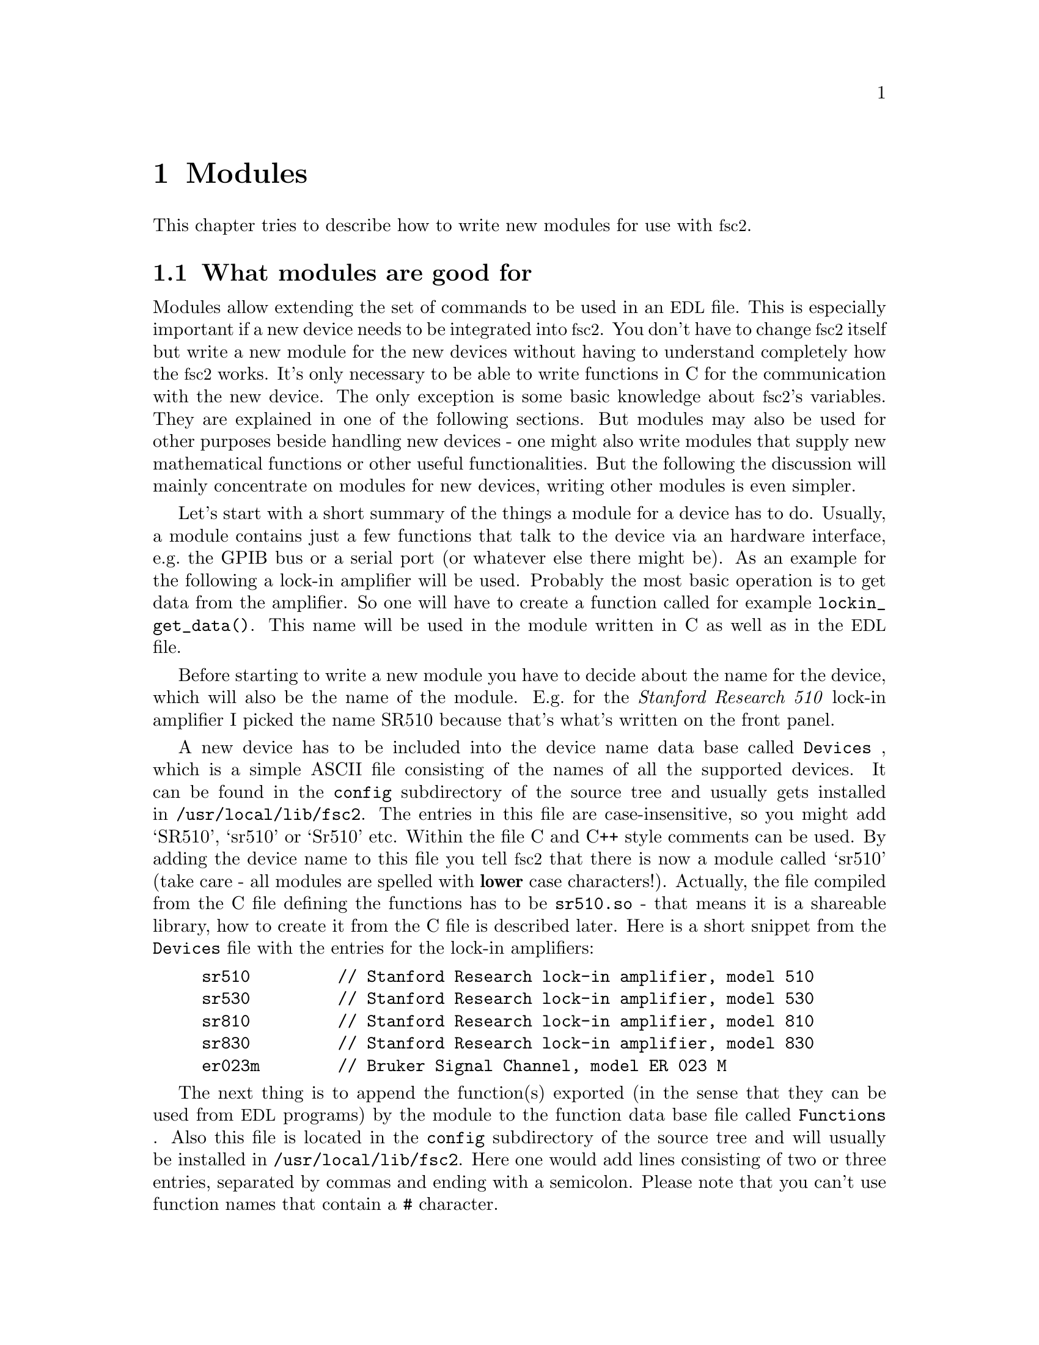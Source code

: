 @c $Id$
@c
@c Copyright (C) 2001 Jens Thoms Toerring
@c
@c This file is part of fsc2.
@c
@c Fsc2 is free software; you can redistribute it and/or modify
@c it under the terms of the GNU General Public License as published by
@c the Free Software Foundation; either version 2, or (at your option)
@c any later version.
@c
@c Fsc2 is distributed in the hope that it will be useful,
@c but WITHOUT ANY WARRANTY; without even the implied warranty of
@c MERCHANTABILITY or FITNESS FOR A PARTICULAR PURPOSE.  See the
@c GNU General Public License for more details.
@c
@c You should have received a copy of the GNU General Public License
@c along with fsc2; see the file COPYING.  If not, write to
@c the Free Software Foundation, 59 Temple Place - Suite 330,
@c Boston, MA 02111-1307, USA.


@node Modules, Interfacing, Command Line Options, Top
@chapter Modules
@cindex modules

This chapter tries to describe how to write new modules for use with
@acronym{fsc2}.

@ifinfo
@menu
* Module Overview::       What modules are good for.
* fsc2s Variables::       How to use fsc2's variables.
* New Modules::           How to write new modules.
* Programming Utils::     Functions that help in programming modules
* Pulser Modules::        Writing modules for pulsers
@end menu
@end ifinfo

@node Module Overview, fsc2s Variables, Modules, Modules
@section What modules are good for


Modules allow extending the set of commands to be used in an
@acronym{EDL} file. This is especially important if a new device needs
to be integrated into @acronym{fsc2}. You don't have to change
@acronym{fsc2} itself but write a new module for the new devices without
having to understand completely how the @acronym{fsc2} works. It's only
necessary to be able to write functions in C for the communication with
the new device. The only exception is some basic knowledge about
@acronym{fsc2}'s variables. They are explained in one of the following
sections. But modules may also be used for other purposes beside handling
new devices - one might also write modules that supply new mathematical
functions or other useful functionalities. But the following the
discussion will mainly concentrate on modules for new devices, writing
other modules is even simpler.

Let's start with a short summary of the things a module for a device has
to do. Usually, a module contains just a few functions that talk to the
device via an hardware interface, e.g.@: the GPIB bus or a serial port
(or whatever else there might be). As an example for the following a
lock-in amplifier will be used. Probably the most basic operation is to
get data from the amplifier. So one will have to create a function
called for example @code{lockin_get_data()}. This name will be used in
the module written in C as well as in the @acronym{EDL} file.

Before starting to write a new module you have to decide about the name
for the device, which will also be the name of the module. E.g.@: for the
@i{Stanford Research 510} lock-in amplifier I picked the name SR510
because that's what's written on the front panel.

A new device has to be included into the device name data base called
@file{Devices}
@cindex @code{Devices} file
, which is a simple ASCII file consisting of the names of all the
supported devices. It can be found in the @file{config} subdirectory of
the source tree and usually gets installed in
@file{/usr/local/lib/fsc2}. The entries in this file are
case-insensitive, so you might add `SR510', `sr510' or `Sr510'
etc. Within the file C and C++ style comments can be used. By adding
the device name to this file you tell @acronym{fsc2} that there is now a
module called `sr510' (take care - all modules are spelled with
@strong{lower} case characters!). Actually, the file compiled from the C
file defining the functions has to be @file{sr510.so} - that means it is
a shareable library, how to create it from the C file is described
later. Here is a short snippet from the @file{Devices} file with the
entries for the lock-in amplifiers:
@example
sr510         // Stanford Research lock-in amplifier, model 510
sr530         // Stanford Research lock-in amplifier, model 530
sr810         // Stanford Research lock-in amplifier, model 810
sr830         // Stanford Research lock-in amplifier, model 830
er023m        // Bruker Signal Channel, model ER 023 M
@end example

The next thing is to append the function(s) exported (in the sense that
they can be used from @acronym{EDL} programs) by the module to the
function data base file called @file{Functions}
@cindex @code{Functions} file
. Also this file is located in the @file{config} subdirectory of the
source tree and will usually be installed in
@file{/usr/local/lib/fsc2}. Here one would add lines consisting of two
or three entries, separated by commas and ending with a
semicolon. Please note that you can't use function names that contain
a @code{#} character.
@enumerate
@item Each line must start with the names of the exported function, i.e.@:
      @code{lockin_get_data}.
@item This has to be followed by the number of arguments the function takes 
      - if the function accepts a variable number of arguments specify an
      arbitrary negative number or just a minus sign (@code{-}).
@item Optionally, you can add the keywords @code{ALL},
@cindex @code{ALL} (in @code{Functions} file)
      @code{EXP}
@cindex @code{EXP} (in @code{Functions} file)
      or @code{PREP},
@cindex @code{PREP} (in @code{Functions} file)
      where @code{ALL} means that the function can be used in all parts of the
      @acronym{EDL} file, while @code{EXP} tells @acronym{fsc2} to use this
      functions only during an experiment and, finally, @code{PREP} restricts
      the use of the function to the @code{PREPARATION} section of the
      @acronym{EDL} file.
@end enumerate
As in the device data base, C and C++ style comments can be used. Here
are a few lines from a valid @file{Functions} file with the entries for
lock-in amplifier functions:
@example
/* Functions exported by the lock-in amplifier modules
   (SR510, SR530, SR810, SR830) */

lockin_name,           0, ALL;  // return the device name
lockin_get_data,      -6, EXP;  // return the lock-in voltage 
lockin_get_adc_data,   1, EXP;  // return a ADC voltage
lockin_dac_voltage,   -2, ALL;  // get/set DAC voltage
lockin_sensitivity,   -1, ALL;  // get/set the sensitivity
lockin_time_constant, -1, ALL;  // get/set the time constant
lockin_phase,         -1, ALL;  // get/set the phase
lockin_ref_freq,      -1, ALL;  // Get/set mod. frequency (SR8x0 only)
lockin_ref_mode,       0, EXP;  // Get mod. mode (SR8x0 only)
lockin_ref_level,     -1, EXP;  // Get/set mod. level (SR8x0 only)
lockin_lock_keyboard, -1, EXP;  // Lock/unlock the keyboard
@end example
@noindent
For example, @code{lockin_get_adc_data} (a function that allows you to
read the voltage at one of the lock-ins ADCs) expects 1 argument (the
number of the ADC) and can only be used in the @code{EXPERIMENT}
section. In contrast, @code{lockin_sensitivity} can be called with a
variable number of arguments with an upper limit of 1 argument (if
called without an argument it returns the sensitivity setting of the
lock-in, if called with an argument the function treats this as the new
sensitivity to be set). This function can be used in all parts of the
@acronym{EDL} program - but because querying the lock-in for its
sensitivity won't work as long as the program can't talk with the
lock-in, i.e.@: while not in the @code{EXPERIMENT} section the function
must test for this case and emit an appropriate error message all by
itself.


Writing the C file(s) with these functions, compiling it to create a
shareable library file from it and extending the device and function
data base is all there is to be done. If in the devices sections of the
@acronym{EDL} file the new device is found (and it's also listed in the
devices data base file @file{Devices}) the new module will be loaded by
@acronym{fsc2} and the functions defined in the module can be used in
the @acronym{EDL} file.



@node fsc2s Variables, New Modules, Module Overview, Modules
@section How fsc2's variables work and how to use them


Of course, the first question is: Why do I have to know about this at
all?  The answer is that all functions to be used in an @acronym{EDL}
file get their input parameters in form of this kind of variables and
@acronym{fsc2} expects that you return values also in the form of
@acronym{fsc2}'s variables.

Now let's have a look at the way @acronym{fsc2} internally stores
variables. Here is the (actually somewhat simplified) @code{typedef} of the
structure for variables:

@example
typedef struct Var_
@{
    int type;                /* type of the variable */
    union
    @{
        long    lval;        /* value of integer values */
        double  dval;        /* value of float values */
        long   *lpnt;        /* pointer to integer arrays */
        double *dpnt;        /* pointer to floating point arrays */
        char   *sptr;        /* for string constants */
    @} val;
    size_t len;              /* length of array */
    struct Var_ *next;       /* next variable on stack */
@} Var;
@end example
@noindent
There are only four types of variables you have to know about:

@multitable {FLOAT_ARR} {a one-dimensional array of floating point values}
@item @code{INT_VAR} @tab a variable for integer values
@item @code{FLOAT_VAR} @tab a variable for floating point values
@item @code{INT_ARR} @tab a one-dimensional array of integer values
@item @code{FLOAT_ARR} @tab a one-dimensional array of floating
point values
@end multitable

To give you a better idea what these variables are good for let's assume
that you want to write a function that returns the curve between the two
cursor bars of your shiny new LeCronix digitizer. So, you may want to
write a function that has the two positions of the cursor bars as input
parameters and returns the data of the curve between the cursor
bars. Let's call this function
@example
get_curve_between_cursors( cursor_1, cursor_2 )
@end example
@noindent
This hypothetical function expects two values, the positions of two
cursors, and is expected to return the data between these two cursors it
fetched from the digitizer. Now, a typical C declaration for this
function is

@example
Var *get_curve_between_cursors( Var *var );
@end example
@noindent
Surprisingly, there seems to be only one input variable! And how to return an
array of data?

Actually, it's not too complicated. The pointer to the variable
structure @code{var} points to the first of the two parameters. And if
you look back at the typedef for @acronym{fsc2}'s variables, there is a
@code{next} pointer. This is the key to access the next parameter --
@code{var->next} points to next of the input parameters. If the function
expects even more arguments, @code{var->next->next} etc. let's you get
them, i.e.@: the input variables are organized as a linked list:
@example
  var                               pointer passed to function
   |                                  |
   V                                  |
  ---------------                     V
 |        | next |                  first input parameter
  ---------------                         |
              |                           |
              V                           |
             ---------------              V
            |        | next |       second input parameter
             ---------------                  |
                         |                    |
                         V                    V
                        NULL        no more parameters...
@end example
@noindent
If you declared your function in the function data base file
@file{Functions} to accept exactly two input parameters the function will
always get exactly two. The @code{next}-pointer of the very last
parameter will always be @code{NULL}. If the function gets called in the
@acronym{EDL} file with more variables than you declared it to have a
warning will be printed, the superfluous variables discarded
automatically and not passed to the function. If, on the other hand,
there are not enough parameters the program will just print an error
message and then stop (and not call your function).

Having the parameters organized as a linked list also makes it easy to a
handle variable numbers of arguments: as long as the @code{next}-pointer
of an argument isn't @code{NULL} there is at least another one. You
probably should check in your function if there aren't too many
arguments and if necessary print out a warning.


One word of warning: @strong{Never ever try to change the variables you
get passed to your functions in any way, especially the
@code{next}-pointer!}


What @acronym{fsc2} won't do is check if the arguments it passes to your
function have the type you expect. Let's assume that you expect two
integer values. What you should do first is to check if the parameters
you got are really integers. There is a function that can do this for you,
@code{vars_check()}.
@findex vars_check()
All you have to do is to call @code{vars_check()}
with the pointer to the variable and the type you expect it to have,
e.g.@:
@example
vars_check( var, INT_VAR );
vars_check( var->next, FLOAT_VAR );
@end example
@noindent
If @code{vars_check()} finds that everything is ok it simply returns,
otherwise an error message will be printed and the the program stops, so
you don't have to take care of error handling. If you're prepared to accept
integers as well as floating point data, call @code{vars_check()} instead
with
@example
vars_check( var, INT_VAR | FLOAT_VAR );
@end example
@noindent
As you probably already guessed from this the different types of
variables are coded into the bits of the the integer @code{type} in the
variable's structure, so you have to use the bitwise inclusive OR
operator @code{|} to test alternatives.


You can also check if the argument is a string by testing a type
of @code{STR_VAR}, i.e.@:
@example
vars_check( var, STR_VAR );
@end example


@code{vars_check()} not only checks that the variables has the correct
type but also some internal consistency checks to make sure that the
variable actually exists and has been assigned a value.

A function that expects just integer arguments would probably start
like the following example, just running through the linked list of
parameters:
@example
Var *my_function( Var *var )
@{
    Var *current;

    for ( current = var; current != NULL; current = current->next )
        vars_check( current, INT_VAR );

    ....
@}
@end example


The next question is how to access the value of the variable. As you can
see the typedef for variables above the value is stored in the union
@code{val}.  If the variable has integer type, you can access it as

@quotation
    @code{var->INT}@ @ @ @ (which is a macro standing for @code{var->val.lval})
@end quotation
@noindent
and what you get is a value of type @code{long int} -- @acronym{fsc2}
is using long integers internally. On the other hand, if the type of the
variable is @code{FLOAT_VAR} you get at the data with
@quotation
    @code{var->FLOAT}@ @ @ @ (i.e.@: a macro for @code{var->val.dval})
@end quotation
@noindent
in which case you get a value of type @code{double}. Of course, you may
also access the contents of the union directly. Finally you may use
@quotation
    @code{var->STRING}@ @ @ @ (a macro standing for @code{var->val.sptr})
@end quotation
to get the address of the start of a string variable.


But there are some functions that make it even easier for you to
evaluate the parameters your function receives. The first one is for the
case that you expect an integer variable but would be prepared also to
deal with a floating number (after it has been rounded to the nearest
integer. This is the function @code{get_long()}, defined as
@example
long get_long( Var *var, const char *snippet, const char *device )
@end example
The first argument is a pointer to the variable you want to
evaluate. The second and third parameter are used to setup a warning
message when the variable isn't an integer variable but a float
value. This message always starts with the name of the currently
interpreted @acronym{EDL} file, followed by the line number, then the
name. To make it even clearer what triggered the warning message the
next item in the message is name of the device, which you have to pass
the function as the third argument (and which usually should be just
@code{DEVICE_NAME} as defined in the configuration file for the device,
see above). The second parameter is a string that gets embedded into the
message. For example if the currently interpreted @acronym{EDL} file is
@file{foo.edl} and the line where your function is called is line 17,
the name of your device is @code{XYZ}, your function (that expects an
integer but got a floating point number) is @code{abc()} and the string
you pass to the function @code{get_long()} as the second argument is
@code{"bar"}, i.e.
@example
get_long( var, "baz", "XYZ" );
@end example
the following warning message will be printed:
@example
foo.edl:17: XYZ: Floating point number used as bar in abc().
@end example

If, on the other hand, you expect a floating point number but are
prepared to also accept an integer, you can use the function
@example
long get_double( Var *var, const char *snippet, const char *device )
@end example
The arguments to this function are the same you would pass to the
previous function (i.e. @code{get_long()}) and the only difference is
that it will return a @code{double} and will print an warning message (if
the variable is an integer variable instead of the expected floating
point variable) of
@example
foo.edl:17: XYZ: Integer number used as bar in abc().
@end example
(assuming that everything else is identical to the above example).

If your function can accept integer variables only there's a third
function:
@example
long get_strict_long( Var *var, const char *snippet, const char *device )
@end example
This function has the same arguments as the two other functions but it
will usually throw an exception to stop the interpretation of the
@acronym{EDL} program (see below) except while doing the experiment, in
which case a warning message is printed and the floating point number is
converted to the nearest integer, which is then returned (thus avoiding
the termination of the running experiment). But usually the wrong
parameter should already have been found during the test run, thus
forcing the user to correct her/his program.


@subsection Returning data from EDL functions

If your function just wants to return an integer or a float, things are
very easy: just call the function @code{vars_push()} with the type of
the return value as the first and the value itself as the second
argument, e.g.@:
@example
return vars_push( INT_VAR, i_value );
@end example
@noindent
or
@example
return vars_push( FLOAT_VAR, f_value );
@end example
@noindent
where @code{i_value} is a @code{long int} and @code{f_value} is supposed
to be a @code{double} value. Of course, you don't have to use
@code{vars_push()} in return statements only, it simply returns a
pointer to the new variable holding the value.

For arrays @code{vars_push()} the first argument is either
@code{INT_ARRAY} or @code{FLOAT_ARRAY}, The second argument is a pointer
to the array (i.e.@: its first argument). For creation of an array
variable also third argument is needed, the length of the array (a
@code{long} integer). If you want to return an array with two integer
arguments you would use for example
@example
data[ 0 ] = 1;
data[ 1 ] = 2;
return vars_push( INT_ARRAY, data, 2 );
@end example
@noindent
assuming that @code{data} is an array of @code{long int}s.

As a complete example here is a rather simple but working function named
@code{square()} that returns the square of the value it got passed:
@example
Var *square( Var *var )
@{
    long int_square;
    double float_square;
    Var *ret_val;

    vars_check( var, INT_VAR | FLOAT_VAR );   /* is it a number ? */ 

    if ( var->type == INT_VAR )
    @{
        int_square = var->INT * var->INT;
        ret_val = vars_push( INT_VAR, int_square );
    @}
    else
    @{
        float_square = var->FLOAT * var->FLOAT;
        ret_val = vars_push( FLOAT_VAR, float_square );
    @}

    return ret_val;
@}
@end example
@noindent
As you see, first it is checked that the variable passed to the function
has the correct type - both integer and floating point values are ok.
Next we distinguish between the possibilities that the value is
either an integer or a floating point number by testing the @code{type}
field of the variable. Then we create either a new integer variable by
calling @code{vars_push()} with the square of the integer value or a new
floating point variable. Finally, we return the variable pointer
@code{vars_push()} had delivered.

Of course, we could also have written the function in a more compact way:
@example
Var *square( Var *var )
@{
    vars_check( var, INT_VAR | FLOAT_VAR );

    if ( var->type == INT_VAR )
        return vars_push( INT_VAR, var->INT * var->INT );
    else
        return vars_push( FLOAT_VAR, var->FLOAT * var->FLOAT );
@}
@end example


If your function does not has to return a value at all there are two ways to
handle this situation. Either return a pointer to a variable with an arbitrary
value. e.g.@: write
@example
return vars_push( INT_VAR, 0 );
@end example
@noindent
or simply return a @code{NULL} pointer, i.e.@:
@example
return NULL;
@end example


What if you want to write to function that returns more than one value?
Again we use a function for a digitizer that has to return a curve as
an array as an example. Let's assume the data you got from the digitizer
are stored in an array of integers called @code{data} which has
@code{len} elements (where @code{len} is a @code{long}). Now all you've
got to do is call the function @code{vars_push()} as
@example
Var *ret_var;

...
ret = vars_push( INT_ARR, data, len );
...
return ret_var;
@end example
@noindent
Actually, at some point of your function you may have allocated memory
for storing the data. It is your responsibility to free this memory
before you return from your function, @acronym{fsc2} just uses a copy of
the data you pass to it using @code{vars_push()}. As you probably already
guessed, if you want to return a float array, you will have to use
@code{FLOAT_ARR} instead of @code{INT_ARR} in the call to
@code{vars_push()}.

The same method may be used if your function has to return two different
values and both have the same type. Again an array can be returned
@example
VARIABLES:

V1; V2;         // results of call to my_function()
Dummy[ * ];     // variable sized array for values returned by my_function()

...             // lots of stuff left out

Dummy[ ] = my_function( );   // auto-magically sets dimension 
                             // of Dummy to 2
V1 = Dummy[ 1 ];
V2 = Dummy[ 2 ];
@end example
@noindent
and the C code for function @code{my_function()} would look like
@example
Var *my_function( Var *var )
@{
    long v[ 2 ];

    v[ 0 ] = ...;    /* just fill in all the stuff you */
    v[ 1 ] = ...;    /* need to calculate both data    */

    return vars_push( INT_ARR, v, 2 );
@}
@end example


An alternative (e.g.@: if the type of the variables you need to return
differs) is two write two functions where the first one does the
calculations needed and stores the second value in a global
variable. All the second function has to do is just to return the value
of the global variable. This way, the @acronym{EDL} file might look like
@example
V1 = my_function_1( );
v2 = my_function_2( );
@end example
@noindent
while the C code would define both functions as

@example
static double v2;   /* global variable used by my_function_1() 
                       and my_function_2() */
Var *my_function_1( Var *v )
@{
    long V1;

    V1 = ...;       /* just fill in all the stuff you */
    v2 = ...;       /* need to calculate both data    */

    return vars_push( INT_VAR, V1 );
@}

Var *my_function_2( Var *v )
@{
    return vars_push( FLOAT_VAR, v2 );
@}
@end example


Alternatively, you also could write the function in a way that it counts the
number of times it has been called and returns values accordingly, e.g.@: 
@example
V1 = my_function( );
v2 = my_function( );
@end example
@noindent
with the corresponding C code
@example
Var *my_function( Var *v )
@{
    long V1;
    static double v2;
    static int call_count = 0;


    if ( call_count > 0 )    /* on second call return second value */
    @{
        call_count = 0;      /* don't forget to reset the call counter! */
        return vars_push( FLOAT_VAR, v2 );
    @}
        
    V1 = ...                 /* just fill in all the stuff you */
    v2 = ...                 /* need to calculate both data    */

    return vars_push( INT_VAR, V1 );
@}
@end example
@noindent
Of course, in both cases one has to be careful to call the function(s) in the
correct sequence, so it's not completely foolproof.



@node New Modules, Programming Utils, fsc2s Variables, Modules
@section How to write a new module

@subsection Files to be included

First of all, each module has to include the header file
@file{fsc2_module.h} -- otherwise it will not be able to use
@acronym{fsc2}'s variables. It should @strong{not} include
@file{fsc2.h}, this header file is for @acronym{fsc2} itself.
@file{fsc2_module.h} already includes all definitions and declarations
of macros, variables and functions for GPIB functions.

Second, each module should put its basic configuration information into
a special file which should be commented well enough to allow even
people without much programming experience to adapt the behavior of the
module to his/her needs. A good example are modules for devices that are
accessed via the serial port. Because you probably won't know which
serial port the user is going to use you shouldn't hide this information
somewhere deep down in the innards of your module but put it in a
prominent place where it's easy to find. Thus this is one of the items
that should go into the configuration file.

All configuration files are in the @file{config} directory. For obvious
reasons the names of the configuration files should make it clear for
which module they are supposed to be. Currently, all of them have the
extension @code{.conf}. Each configuration file should contain at least
to items. First a string with the device name should be defined, e.g.
@example
#define DEVICE_NAME     "TDS754A"
@end example
@noindent
This device name should be used in all places where the module has to
print out error messages or warnings. For devices connected via the GPIB
bus this device name should be identical to the one it is advertised as
in the GPIB configuration file (usually @file{/etc/gpib.conf}).

It is probably a good idea to select a name for a device that is
identical to the name of the module in order to avoid confusion for the
users.

For each module also a second string needs to be defined which describes
the device type, e.g.
@example
#define DEVICE_TYPE     "digitizer"
@end example
@noindent
The device type string is used by @acronym{fsc2} to figure out if more
than one device with the same functionality is being used by an
@acronym{EDL} program. You probably already have read that when you have
two such devices you can access the second device by appending a
'@code{#2}' when calling an @acronym{EDL}-function. But, obviously, for
this to work @acronym{fsc2} must know which devices have similar
capabilities and which don't. This it finds out from the device type
string. Thus if you decide which device type string you're going to use
please first check the device types of other devices as defined in their
configuration files.  If your device is similar enough to one of the
exiting devices pick the same device type string, otherwise pick a
new and descriptive name. Please also see the next section.


@subsection Variables a module should define

In the previous section the meaning of the device type string has
already been discussed. While the definition of the string should go
into the configuration file for the device, no memory has been allocated
for this string yet. This should be done as one of the first things after
the include files having been included. Each and every device module
should define a constant character array called @code{generic_type},
that contains the device type string, i.e.@: one of the first lines
should always be
@example
const char generic_type[ ] = DEVICE_TYPE;
@end example
or
@example
const char *generic_type = DEVICE_TYPE;
@end example
@acronym{fsc2} will try to find a variable with this name in the module
to find out about the type of the device. If this variable does not
exist it won't have any information about the device type and having
another device of the same type recognized automatically will not work.

Another important point is that if in two modules with different
@code{generic_type} settings the same function is exported only one of
this modules can be used. If the user tries to list both modules
simultaneously in the @code{DEVICES} section an error message will be
printed and interpretation of the program will be stopped. Thus it
must be avoided to use identical @acronym{EDL} function names in modules
for unrelated devices.


@subsection Global variables

First there is a global variable@footnote{Actually, @code{FSC2_MODE}
isn't a real variable. While you can obtain its value you can't assign
values to it, and if your try the compiler will complain about an error
like '@code{invalid lvalue in assignment}'.}, called @code{FSC2_MODE},
which tells you in which context your module function is called. There
are three different contexts: First you have to distinguish between the
program interpreting the @code{VARIABLES} or @code{PREPARATIONS} section
and, on the other hand, when interpreting the @code{EXPERIMENT}
section. During the handling of the @code{VARIABLES} or
@code{PREPARATIONS} section the devices are not initialized and can't be
accessed and the @acronym{EDL} program interpretation @code{FSC2_MODE}
is set to the predefined value @code{PREPARATION}.

But before the real experiment is started a test run of the
@code{EXPERIMENT} section must be done. While in this context your
module function still can't access the devices but must try to return
reasonable dummy data. That means that the module functions should at
least return data of the same type as it will do in the actual
experiment. E.g., if a function will return an array during the
experiment it should do the same during the a test run, even though the
data in the array probably are going to be completely bogus. During the
the test run the variable @code{FSC2_MODE} is set to @code{TEST}.

Finally the experiment gets started. Now your module can talk to the
devices and can return 'real' values. To indicate this @code{FSC2_MODE}
is set to the value @code{EXPERIMENT} (it's already set to this value
when the @code{exp_hook} functions (see below) are run).

Thus you will probably often have constructs like the following in your
module functions:
@example
switch ( FSC2_MODE )
@{
    case PREPARATION :
        /* print an error message that this functionality is */
        /* only available from within the EXPERIMENT section */
        break;

    case TEST :
        /* return some reasonable dummy value */
        break;

    case EXPERIMENT :
        /* do something only allowed when you can talk to the */
        /* device, i.e. from within the EXPERIMENT section    */
        break;
@}
@end example


The second important global variable, @code{need_GPIB}, is of type
@code{bool} and has to be set in the init hook function if the device is
controlled via the GPIB bus. Thus, if the GPIB bus is needed, include a
line in the init hook function similar to
@example
need_GPIB = SET;
@end example
If you forget to set this variable chances are high that the program
will stop with an error message, complaining that it can't access the
GPIB bus.


@subsection Handling GPIB devices

To make dealing with the GPIB bus simpler there are several routines
that can be used when writing a module, which then call the needed
functions from the GPIB library you choose when installing
@acronym{fsc2}.

As already pointed out above, to be able to use the GPIB bus our module
must set the boolean variable @code{need_GPIB}.

The first other thing to do is to announce the device to the set of
functions dealing with the GPIB bus. This should be done in the
@code{exp_hook} function (see below) via a call of the function
@example
int gpib_init_device( const char *name, int *device );
@end example
This function expects the name of the device (which will be used to look
it up in the GPIB configuration file) and the address of an integer,
which, on successful return, will contain a number now associated with
the device and to be used in all further calls of GPIB functions for
this device. The function returns either either @code{SUCCESS} or
@code{FAILURE} (with obvious meaning). All of the functions described in
rest of this section return these values.

The next two most important functions are
@example
int gpib_write( int device, const char *buffer, long length );
int gpib_read( int device, char *buffer, long *length );
@end example
The first functions sends @code{length} data contained in @code{buffer}
to the device designated by @code{device} (which you got from a call of
@code{gpib_init_device()}). The second function reads a maximum of
@code{length} byte from the device @code{device} and stores them in
@code{buffer}. Before @code{gpib_read()} is called @code{length} must
have been set to the maximum number of data that should be read and
after a successful call @code{length} contains the number of bytes that
really have been read.

When you're done dealing with a device you should call
@example
int gpib_local( int device );
@end example
to bring it back into the local state. This function should be called
in the @code{end_of_exp_hook} function (see below).

Using the function
@example
int gpib_timeout( int device, int period );
@end example
a new timeout value can be set for the device. The value of
@code{period} depends on the values that the GPIB library you are using
expect. Please check the manual for the library.

The function
@example
int gpib_clear_device( int device );
@end example
clears the device by sending it the Selected Device Clear (SDC) message.

@example
int gpib_trigger( int device );
@end example
triggers the device by sending it a Device Trigger Command.


Finally, there is an additional function to let you directly write to
the log file that stores information about the details of the
communication on the GPIB bus:
@example
void gpib_log_message( const char *fmt, ... );
@end example
It expects a format string as you would use in the @code{C printf()}
function plus arguments corresponding to the conversion specifiers in
the format string.


@subsection Serial port handling

For serial ports things are handled a bit differently from GPIB
devices. In the init hook function you must try to request the serial
port you need by calling the function @code{fsc2_request_serial_port()}
@example
fsc2_request_serial_port( SERIAL_PORT, DEVICE_NAME );
@end example
@noindent
with the number of the serial port (0 stands for the device file
@file{/dev/ttyS0}, which is what is called @code{COM1} in DOS-speak, 1
for @file{/dev/ttyS1} or for @code{COM2} etc.@.) as the first and the
device name as the second argument. If the requested serial port has
already been claimed by a different device the function will print an
error message and stop the @acronym{EDL} program, so you don't have to
deal with error handling.

For all functions that deal directly with file descriptors for the
serial port device files there are replacements functions. The following
table lists all functions that are used with respect to serial ports
with their replacements:
@table @samp
@item open()
@code{fsc2_serial_open()}
@findex fsc2_serial_open()
@item close()
@code{fsc2_serial_close()}
@findex fsc2_serial_close()
@item write()
@code{fsc2_serial_write()}
@findex fsc2_serial_write()
@item read()
@code{fsc2_serial_read()}
@findex fsc2_serial_read()
@item tcgetattr()
@code{fsc2_tcgetattr()}
@findex fsc2_tcgetattr()
@item tcsetattr()
@code{fsc2_tcsetattr()}
@findex fsc2_tcsetattr()
@item tcsendbreak()
@code{fsc2_tcsendbreak()}
@findex fsc2_tcsendbreak()
@item tcdrain()
@code{fsc2_tcdrain()}
@findex fsc2_tcdrain()
@item tcflush()
@code{fsc2_tcflush()}
@findex fsc2_tcflush()
@item tcflow()
@code{fsc2_tcflow()}
@findex fsc2_tcflow()
@end table

The only functions that are rather different to their normal
counterparts are @code{fsc2_serial_open()} and
@code{fsc2_serial_close()}.

@code{fsc2_serial_open()} is defined as
@example
struct termios *fsc2_serial_open( int sn, const char *devname,
                                  int flags )
@end example
where @code{sn} is the number of the serial port as already used in
@code{fsc2_request_serial_port()}, @code{devname} has to be the same
device name that was used in the call of
@code{fsc2_request_serial_port()} and @code{flags} are the same flags
you would pass to a normal @code{open()} call. The function not only
opens the file but also creates the necessary lock file and determines
the current communication parameter settings for the serial port. These
are returned via a pointer to a @code{termios} structure, that can be
freely changed within the module. If the function returns a @code{NULL}
pointer opening the device file failed and you can determine the reasons
by checking @code{errno}.

@code{fsc2_serial_close()} expects just one argument, the serial port
number. Before closing the serial port device file it flushes it an
resets the communication parameters to their initial state. It also
deletes lock files. (If you don't close the serial ports device files
they will be automatically closed at the end of the experiment.)

All the remaining functions are completely identical to their usual form
(see the @code{termios(3)} man page for all details) except that the
first argument is always the serial port number instead of a file
descriptor. If the function gets passed an invalid serial port number
@code{errno} is set to @code{EBADF}.


@subsection Hook functions
@cindex hook functions
@findex init_hook()
@findex test_hook()
@findex end_of_test_hook
@findex exp_hook()
@findex end_of_exp_hook
@findex exit_hook()


As you will already know the interpretation of an @acronym{EDL} file
consists of several steps. When the file is tested and a @code{DEVICES}
section is found all modules for the devices listed here are loaded.
When in the test the @code{EXPERIMENT} section is found the test run is
started in which the program is tested as far as possible. When the test
was successful, the experiment may be run repeatedly. To allow
initialization of the modules internal parameters, initialization of the
devices etc. for each of these stages hook functions can be defined in
the modules that will be executed automatically at appropriate times (if
they exist).

Thus, each module may contain up to six pre-defined hook functions that
don't have to be declared in the function data base file,
@file{Functions}. They all start with the name of the module followed by
@code{_init_hook}, @code{_test_hook}, @code{_end_of_test_hook},
@code{_exp_hook}, @code{_end_of_exp_hook} and @code{_exit_hook}. Thus,
if the new device is named `SR510' (as the lock-in amplifier mentioned
at the start) and thus the module is `sr510' these functions are
(together with the parameters):
@example
int sr510_init_hook( void )
int sr510_test_hook( void )
int sr510_end_of_test_hook( void )
int sr510_exp_hook( void )
int sr510_end_of_exp_hook( void )
void sr510_exit_hook( void )
@end example
@noindent

If it exists, the first function, i.e.@: @code{sr510_init_hook()} is
called immediately after the functions defined in all modules are
loaded. That means, the internal loader loads the module libraries and
when done runs the init hook functions of the modules in the order the
modules did appear in the devices section. The main purpose of the init
hook functions is to allow the modules to get all kinds of initialization
done. Since all other modules are already loaded, they also may be used to
test for the existence of other modules by calling a function called
@code{exist_device()}. But you should not call functions from other
modules at this stage, because the other modules may still be
uninitialized. If the initialization completes successfully, the
function must return a non-zero value. If there are problems that don't
make the module unusable it may return a zero value -- in this case a
warning message will be printed. If the initialization fails in a
non-recoverable way, the function should throw an exception.

The second function, @code{sr510_test_hook()}, is called at the start
of the test run of the @code{EXPERIMENT} section of the @acronym{EDL}
input file. Again, it can be used for initializations. But it should be
noted that changes to the variables defined in the @acronym{EDL} file
will remain only visible for the test run, after the test is completed
they will revert to their former values, i.e.@: the ones they had before
the test run started! The return code of the function is the same as for
the init hook function (i.e.@: always return a non-zero value on success).

The third function, @code{sr510_end_of_test_hook()} is called when the
test hook functions of the modules have been run. This hook function
might be used to reset internal variables of the module that got changed
during the test run. The return code of the function is the same as for
the init hook and test hook function (i.e.@: always return a non-zero
value on success).

The fourth function, @code{sr510_exp_hook()}, is run when the actual
experiment is started. Initialization of devices should be done
here. Return codes are again identical to the ones of the former
functions.

The fifth function, @code{sr510_end_of_exp_hook()} is run after the
experiment has been stopped. This hook function should be used to get
the device back into a usable state with local control.

Finally, the sixth and final function, @code{sr510_exit_hook()}, is run
just before the module is unloaded.

Please note that the first three functions, i.e.@:
@code{sr510__init_hook}, @code{sr510_test_hook} and
@code{sr510_end_of_test_hook} as well as the last function,
@code{sr510_exit_hook()}, will be run only once, while both the
remaining functions, @code{sr510_exp_hook()} and
@code{sr510_end_of_exp_hook()} will be run each time the experiment is
started.


@subsection Caveats for the test run

There is one rather nasty problem with the test run. In the test run the
program is checked extensively and as far as possible everything is done
as it will be done later in the real experiment. But this leads the
problem that the functions in the module must return data even though
they can't talk to the devices yet. If the program asks for the measured
value from a device reasonable, valid values most be returned.  This can
be quite tricky, because, while writing the module it is less than clear
what will be reasonable, valid values in all imaginable situations.

I don't have a failsafe method to select values to return during the
test run and I also fear that there isn't one. But after some
experimenting the values now used in the modules didn't lead to too many
problems. To make them stand out they are always defined as macros at
some prominent place at the start of the module. If necessary the users
must be made aware of possible problems, i.e.@: if they test values
returned from the @acronym{EDL} file they must be prepared to write the
@acronym{EDL} program to accept some unexpected values.


@subsection How to compile a module

A module is a shareable library that gets loaded while @acronym{fsc2} is
running if the name of the module is listed in the @code{DEVICES}
section of an @acronym{EDL} file. Probably the simplest way to make such
a shareable library from the source files you have written is to include
it in the existing @file{Makefile} in the @file{modules} subdirectory
of the packages. But, of course, it's also possible to use other methods.


If you want to include your module into the existing Makefile you have
to distinguish between two cases:
@enumerate
@item The new module consists of just one @code{C} file with the same
      name as the module and the @code{config} file (residing in the
      @file{config} directory)
@item The new module consists of several source files, one header file
      (with the same name as the module and the extension @code{.h}) and
      and the @code{config} file
@end enumerate

In both cases all you have to do is to edit the @file{Makefile} in the
@file{modules} directory. In the first case look for the variable
@code{simp_modules}, defined near the start of the file. The line
defining this variable is at the moment (while I'm writing this):
@example
simp_modules  := User_Functions.c sr510.c sr530.c sr810.c sr830.c \
                 aeg_s_band.c aeg_x_band.c er035m.c er035m_s.c \
                 er035m_sa.c er035m_sas.c bh15.c keithley228a.c egg4402.c \
                 kontron4060.c lakeshore330.c pt2025.c
@end example
(The @code{\} characters at the ends of the lines tell make that the
line continues on the next line.) All you've got to do to include your
new module is to append the name of the single @code{C} file you have
written to this list, i.e.@: if it is called @file{abc.c} just change
the last line to
@example
simp_modules  := User_Functions.c sr510.c sr530.c sr810.c sr830.c \
                 aeg_s_band.c aeg_x_band.c er035m.c er035m_s.c \
                 er035m_sa.c er035m_sas.c bh15.c keithley228a.c egg4402.c \
                 kontron4060.c lakeshore330.c pt2025.c abc.c
@end example
If you now re-compile it will also be compiled, a shareable library will
be created from it and when you do @code{make install} it will be copied
to the appropriate place where @acronym{fsc2} will find it (but don't
forget that you also have to declare it in the devices data base file
@file{config/Devices} and the functions it exports in the functions data
base file @file{config/Functions}).

If you wrote a larger module that consists of more than just one source
file you will have to apply two changes to the @file{Makefile}. Directly
beneath the definition of the make variable @code{simp_modules} another
variable, @code{comp_modules}, is defined, which (at the moment) is set to:
@example
comp_modules   = dg2020_f dg2020_b hfs9000 tds754a tds744a tds540 tds520c \
                 tds520a tds520 hp8647a
@end example
Here you have to append the name of your own module (just the name with
no extension). Next you have to create a second variable that has the
same name as your module (again without extension, i.e.@: identical to
what you just appended to @code{comp_modules}) and which has to be set
to the list of the all the names of your @code{C} source files. As an
example have a look at the definition of the variable @code{tds754a}:
@example
tds754a       := tds754a.c tds754a_gpib.c tds754a_util.c
@end example
The module @code{tds754a} consists of the four @code{C} source files
listed here. You have to create a similar entry for your own
module. After you've down so you're done and can now re-compile to
create the new module and re-install to make it available to
@acronym{fsc2}.

When you want to compile a module 'by hand' you'll have to make sure
that the @file{src} and the @file{config} directory are in the include
paths and that both the flags @code{-shared} and @code{-fpic} are set
both for compiling as well as linking. If you have a @code{C} source
called @code{abc123.c} in the @file{modules} directory and you want to
make a shareable library out of it you should compile it with at least
@example
  gcc -I../src -I../config -shared -fpic -o abc.o abc.c
@end example
To create a shareable library from it you need
@example
  ld -shared -fpic -o abc.so abc.c
@end example
(assuming you're using GNU's @code{gcc} and @code{ld}). If this succeeds
you will still have to copy the library to the place where
@acronym{fsc2} expects it, i.e.@: usually @file{/usr/local/lib/fsc2}.


@subsection Calling EDL functions from a modules

Calling an @acronym{EDL} function (built-in as well as @acronym{EDL}
functions defined in other modules) consists of three to four steps:

@enumerate
@item
You may first want to check if the function you're planning to call
exists at all. To do so call @code{func_exists()}
@findex func_exists()
with the name of
the function as the argument. It will return @code{0} if the function
does not exist and can not be used, otherwise a non-zero value.
@item
Call @code{func_get()}
@findex func_get()
with the name of the function you want to call as the first argument and
the address of an integer variable for returning the access flags (you
may specify also @code{NULL} instead if you're not interested in the
access flag) -- this will return a variable with a pointer to the
function which you have to store. If the returned pointer is @code{NULL}
the function does not exist or isn't loaded.  The variable pointed to by
the second argument will be set to either @code{ALL}, @code{PREP} or
@code{EXP}.
@item
Now call @code{vars_push()} for each of the arguments of the function -
see the description of @code{vars_push()} in the section about
@acronym{fsc2}'s built in variable types.
@item
Finally, call @code{func_call()} with the pointer returned by the call
to @code{func_get()}
@findex func_get()
as the argument. This will return a pointer to the
variable with the result.
@end enumerate

As an example let's assume there is an @acronym{EDL} function named
@code{foo()} you want to call from your module, that takes two
arguments, an integer and a floating point value. Then a typical piece
of C code to call the function would be

@example
Var *func_ptr;
Var *ret_value;
int access;

if ( func_exists( "foo" )                  /* test if function exists */
@{
    /* do your error handling here */ 
@}
else                                  
@{                                    
    func_ptr = func_get( "foo", &access ); /* get pointer to function */
    vars_push( INT_VAR, 5 );               /* push first argument */
    vars_push( FLOAT_VAR, 3.1415 );        /* push second argument */
    ret_value = func_call( func_ptr );     /* call the function */
@}
@end example


There is one point that need attention:
After the call to @code{func_call()} the variable with the pointer to
the function returned by @code{func_get()}
@findex func_get()
, @code{func_ptr}, will
disappear automatically. Thus, when you need to call the function again
you will have to go through this procedure, since the value
stored in @code{func_ptr} after the call to @code{func_call()} is
completely useless and even dangerous to use for any purpose whatsoever!
So, don't assume that the value of @code{func_prtr} you got from
@code{func_get()}
@findex func_get()
will have any meaning later on. Not only will the value be invalid but,
even worse, there is an high probability that hard to trace bugs will
result if you try to use it.



@node Programming Utils, Pulser Modules, New Modules, Modules
@section Additional utilities provided by fsc2

When writing a module some of the following information might be useful.
First a special function for printing out messages to the user is
discussed.

The second topic, exceptions, is a well-known concept implemented for
example in @code{C++}. Unfortunately, @code{C} does not have this kind
of mechanism, but when being a bit careful one can implement something
very similar also in @code{C} using a few macros. 

When writing the program I had to deal a lot with memory leaks,
segmentation faults etc.@: and hacked together a few routines for
allocation and deallocation of memory that have some build in code and
which help me with debugging (and throw an exception when an allocation
fails). You might find it useful to also use these routines for your
modules.

Finally, a boolean type is something that was missing until the new C99
standard (and which only a few compilers already support, if any at
all), so there's already a @code{typedef} for this type included in
@acronym{fsc2} that you can use. It's also documented here in order to
avoid confusion should you accidentally try to redefine it.


@subsection Printing out messages
@cindex eprint()

When writing a module one often has places where it is necessary to
print out messages to inform the user e.g.@: about invalid arguments
etc.  For this purpose there's the @code{eprint()} function in
@acronym{fsc2} that helps you deal with this and prints messages to the
lower browser in the main form. Except for the first two arguments the
function is identical to the @code{printf()} in @code{C}, i.e.@: the
third parameter is a format string in exactly the same format
@code{printf()} expects, followed by as many values as there are
conversion specifiers in the format string.

The first parameter is an integer describing the severity of the problem.
There are four levels:
@itemize
@item @code{NO_ERROR} Just an informational message (in black)
@item @code{WARN} A warning message (in green)
@item @code{SEVERE} A severe warning, which the user really should
      think about (printed in blue)
@item @code{FATAL} A fatal error message (printed in red) - to stay consistent
      with the usual way this type of error message is used you should
      now throw an exception (see next subsection) to make the program stop.
@end itemize

The second parameter is a boolean value, use
@itemize
@item @code{SET} This will start your error message with the name of the
      current @acronym{EDL} file, followed by a colon and the actual
      line number, again followed by a colon and a space character.
@item @code{UNSET} Don't print file name and line number - use this e.g.
      in the hook functions where the position in the @acronym{EDL} file
      is irrelevant.
@end itemize

The full @code{C} declaration of this function is:
@example
void eprint( int severity, bool flag, const char *fmt, ... )
@end example
@noindent
See the one of the following subsections for the definition of the
@code{bool} type.


@subsection Exceptions
@cindex exceptions

One of the most annoying things in programming is error handling. In
order to make a program failsafe in every place where there is even the
remotest chance that something may go wrong one has to include error
handling code.  This is especially tedious within deeply nested function
calls where it is often not clear on which level the error handling is
done best.

In order to alleviate this problem in @acronym{fsc2} there is a mechanism
called exceptions. An exception can be seen as a kind of flag that can
be raised at any instance in the program and leads to the flow of
control being changed to a place were the error can be handled.

As far as raising exceptions in a module is concerned it's very
simple. If you run into an error that can't be handled by the module
just use something like
@example
if ( non_recoverable_error )
    THROW( EXCEPTION );
@end example
@findex THROW()
@findex EXCEPTION
@noindent
and @acronym{fsc2} will take care of all error handling. That's all you
need to know about exceptions for nearly all cases that have to be
dealt with in modules.


@subsubsection More on programming with exceptions

Of course, to allow the `throwing' of exceptions there must be a place that
will `catch' the exception, otherwise the exception will simply kill the
program. Lets assume that you have a function @code{foo()}, that in turn
calls a lot of other functions, each of which might lead to non-recoverable
errors and that can't be handled by the functions themselves. The way to
handle this problem with exceptions is demonstrated by the following example:
@example
TRY
@{
    foo( );
    TRY_SUCCESS;         /* never forget this ! */
@}
CATCH( EXCEPTION )
@{
    ...                  /* the error handling code goes here */
@}
@end example
@findex TRY
@findex TRY_SUCCESS
@findex CATCH()
@noindent
With @code{TRY} the program is told that the following code might throw
an exception. If everything works out well and no exception is thrown
the @code{CATCH()} block is never executed and in which case
@code{TRY_SUCCESS} must be called. But if an error happens and an
exception is thrown the flow of control is changed immediately from the
function the exception is thrown in to the first statements in the
@code{CATCH()} block.

@code{CATCH} can be used to catch a specific exception and you can have
several of them for different types of exceptions. If you want to catch
all types of exceptions in one go you can use @code{OTHERWISE}
@findex OTHERWISE
instead.
Finally, if you need to do some cleaning up but can not really deal
with the error condition you can catch the exception using either
@code{CATCH} or @code{OTHERWISE} and then re-throw the exception by calling
@code{PASSTHROUGH()}
@findex PASSTHROUGH()
to pass it on to higher level routines that are supposed to take care of
the problem. Here's some example code
@example
TRY
@{
    do_something_error_prone();
    TRY_SUCCESS;
@}
OTHERWISE
@{
    do_cleanup();       /* e.g. deallocate memory */
    PASSTHROUGH();
@}
@end example

There is a caveat when using exceptions: The values of non-static
automatic variables may differ from the values they were set to after an
exception got thrown. This could become a problem in cases where you do
error handling in a @code{CATCH()} or @code{OTHERWISE} block as in the
above example and rely on the values of such variables. You can avoid
this problem if you declare these variables as @code{static}. If you
need to find out more about this problem, have a look at the code in
@file{exceptions.h} and @file{exceptions.c} and read the documentation
for the standard C functions @code{setjmp()}
@findex setjmp()
and
@code{longjmp()}
@findex longjmp()
which are used to implement exceptions.


There are three types of exceptions that may be relevant when writing
a module:
@example
EXCEPTION
OUT_OF_MEMORY_EXCEPTION
USER_BREAK_EXCEPTION
@end example
@noindent
@code{EXCEPTION} stands for all kinds of exceptions not covered by one
of the following two types. @code{OUT_OF_MEMORY_EXCEPTION} will only be
thrown by @acronym{fsc2}s special functions for memory allocation (see
next section), so don't throw it yourself without a very good reason. A
@code{USER_BREAK_EXCEPTION} should be thrown from within a module when
the module is doing something rather time consuming (e.g.@: waiting for a
device to become ready or doing some calibration) and the module detects
that the user has pressed the stop button. To find about the this you
can use a macro, @code{DO_STOP} - if it returns @code{TRUE} the user has
pressed the stop button. Here's some code taken from the module for a
digitizer. It waits indefinitely in a loop for the digitizer to become
ready. To allow the user to break from it within the loop @code{DO_STOP}
is tested, and if set, an @code{USER_BREAK_EXCEPTION} is thrown:
@example
do
@{
    if ( DO_STOP )
        THROW( USER_BREAK_EXCEPTION );

    length = 40;
    usleep( 100000 );
    if ( gpib_write( tds754a.device, "BUSY?\n", 6 ) == FAILURE ||
         gpib_read_w( tds754a.device, reply, &length ) == FAILURE )
        THROW( EXCEPTION );
@} while ( reply[ 0 ] == '1' ); 
@end example


The idea and most of the code used for exceptions in @acronym{fsc2} is taken
from an article by Peter Simons in the the iX magazine
(@uref{http://www.heise.de/ix/}), No. 5, 1998, pp. 160-162.


@subsection Functions for memory allocation
@cindex memory allocation
@findex T_malloc()
@findex T_calloc()
@findex T_realloc()
@findex T_free()
@findex T_strdup()

There are special function for @acronym{fsc2} for allocating memory.
These functions does not only allocates memory but also checks that the
allocation really returns as much memory as you asked for (i.e.@: on
failure the program gets stopped and an appropriate error message is
printed). That means that you don't have to care for error handling - if
the functions return everything is ok, otherwise they won't return at
all. The first of these functions is called @code{T_malloc()} (think
about it as @i{tested malloc}). And, of course, there is also a
replacement for @code{realloc()} and @code{calloc()}, called
@code{T_realloc()} and @code{T_calloc()}. Also for duplication of
strings you should use @code{T_strdup()} instead of the normal
@code{strdup()}. And, to make things complete, the replacement for
@code{free()} is called @code{T_free()}. All five functions accept the
same input and return values as their normal counterparts, i.e.@:
@example
void *T_malloc( size_t size )
void *T_calloc( size_t nmemb, size_t size )
void *T_realloc( void *ptr, size_t size )
char *T_strdup( const char *string )
void *T_free( void *ptr )
@end example
@noindent
For @code{T_free()} there's is small deviation from the behavior of
the normal @code{free()} function. @code{T_free()} returns a @code{void}
pointer, which is always @code{NULL}.

There might be cases where you want a call of one of the functions
allocating memory to return even if it fails. In this case you have
to do the call within a @code{TRY} block and be prepared to catch an
exception that gets thrown when the memory allocation fails. The
exception that will be thrown is an @code{OUT_OF_MEMORY_EXCEPTION}.
Here's some example code:
@example
TRY
@{
    array = T_malloc( length );
    TRY_SUCCESS;
@}
CATCH( OUT_OF_MEMORY_EXCEPTION )
@{
    ...                  /* your error handling code goes here */
@}
@end example


@subsection The @code{bool} type
@cindex bool type

@acronym{fsc2} already has a @code{typedef} for the @code{bool} type,
i.e.@: for variables that can have only two values, either @code{1} or
@code{0}. It is declared as
@example
typedef enum
@{
    false = 0,
    true  = 1
@} bool;
@end example

You can use either the macros @code{SET}, @code{OK} or @code{TRUE}
instead of @code{1} and @code{UNSET}, @code{FAIL} or @code{FALSE}
instead of @code{1}. Use this type to do things like
@example
bool is_flag;

flag = SET;
...
if ( ! flag )
@{
    do_something( );
    flag = UNSET;
@}
...
if ( flag )
    do_something_else( );
@end example


@node Pulser Modules, , Programming Utils, Modules
@section Writing modules for pulsers

Modules for pulsers are a bit more difficult to write than drivers for
other devices. The reason is that pulsers play a rather important role
in modern spectrometers and thus setting the pulses should be made as
easy as possible for the user. Of course, it would be possible to deal
with pulsers in exactly the same way as normal devices, i.e.@: to define
just a set of functions for setting different pulse properties etc.@:
but this would make the programs much harder to write and understand.
Instead many aspects of dealing with pulses and pulsers are integrated
directly into the @acronym{EDL} language. While this makes it easier for
the user writing @acronym{EDL} programs it requires more work by the
writer of the module for a pulsers.

If, for example, the user defines a new pulse in the @code{PREPARATIONS}
section the relevant part of the @acronym{EDL} file will similar look to
this:
@example
P3: FUNCTION = MW,
    START    = P1.START + 200 ns,
    LENGTH   = 140 ns;
@end example
When @code{fsc2} finds these lines it will have to call several
functions that must be defined within the module. First it needs to call
a function that allows it to inform the module that there is a new pulse
numbered 3. Next it will inform the module that the pulse function the
new pulse 3 is associated with is the function for microwave pulses.
Next it detects that the start position of the new pulse is defined in
terms of the values that (hopefully) have been already set for the pulse
1 and must ask the module for the start position of pulse 1. Using the
returned value @acronym{fsc2} now can calculate the start position of
the new pulse 3 and must then call another function in the module to
tell the module about this position. Finally, another function in the
module must exist so that @acronym{fsc2} can inform it about the length
of the new pulse. Using these (and a lot more) functions the module will
be able to set up an internal representation of the pulser state and to
bring the pulser into this state at the start of the experiment.

To make it possible to integrate handling of pulsers in this way
directly into @acronym{EDL} the module for a pulser must obviously
define quite a lot of non-@acronym{EDL} functions and some additional
variables. Pointers to all of these needed functions are collected in one
structure, @code{pulser_struct}:
@example
struct @{
    const char *name;
    bool needs_phase_pulses;

    bool ( *assign_channel_to_function )( int function, long channel );
    bool ( *assign_function )( int function, long connector );
    bool ( *set_function_high_level )( int function, double high_voltage );
    bool ( *set_function_low_level )( int function, double low_voltage );
    bool ( *invert_function )( int function );
    bool ( *set_function_delay )( int function, double delay );

    bool ( *set_timebase )( double timebase );

    bool ( *set_trigger_mode )( int mode );
    bool ( *set_repeat_time )( double rep_time );
    bool ( *set_trig_in_level )( double voltage );
    bool ( *set_trig_in_slope )( int slope );
    bool ( *set_trig_in_impedance )( int state );

    bool ( *set_max_seq_len )( double seq_len );
    bool ( *keep_all_pulses )( void );

    bool ( *set_phase_reference )( int phase, int function );

    bool ( *set_phase_switch_delay )( int function, double del_time );
    bool ( *set_grace_period )( double gp_time );

    bool ( *phase_setup_prep )( int func, int type, int pod, long val );
    bool ( *phase_setup )( int func );

    bool ( *new_pulse )( long pulse_number );
    bool ( *set_pulse_function )( long pulse_number, int function );
    bool ( *set_pulse_position )( long pulse_number, double ptime );
    bool ( *set_pulse_length )( long pulse_number, double ptime );
    bool ( *set_pulse_position_change )( long pulse_number, double ptime );
    bool ( *set_pulse_length_change )( long pulse_number, double ptime );
    bool ( *set_pulse_phase_cycle )( long pulse_number, long cycle );

    bool ( *get_pulse_function )( long pulse_number, int *function );
    bool ( *get_pulse_position )( long pulse_number, double *ptime );
    bool ( *get_pulse_length )( long pulse_number, double *ptime );
    bool ( *get_pulse_position_change )( long pulse_number, double *ptime );
    bool ( *get_pulse_length_change )( long pulse_number, double *ptime );
    bool ( *get_pulse_phase_cycle )( long pulse_number, long *cycle );

@} pulser_struct;
@end example
At the start all the pointers in this structure are set to @code{NULL}
(@acronym{fsc2} has still no idea which functions it actually has to
call), @code{name} is also a @code{NULL} pointer and the boolean
variable @code{needs_phase_pulses} is set to false. Now, when the
@code{init_hook} of the pulser module gets run it has to fill in values
for all the function pointers it supplies functions for - only this will
allow @acronym{fsc2} to figure out where the relevant functions to call
are. When the module does not define a function it must leave the
corresponding entry in the structure unchanged, i.e.@: leave it a
@code{NULL} pointer. Most of the following text will try to explain in
detail what the different functions are supposed to do and the meaning
of the arguments of the functions.

But first the two variables to be set will be discussed. The first
variable, @code{name}, is simply the name of the pulser that will be
used in error messages etc. When setting this variable within the
@code{init_hook} function it should first be checked if it is still a
@code{NULL} pointer. If not the module should print an error message and
quit immediately - when @code{name} is not @code{NULL} a different
pulser module has already been loaded and currently it is not possible
to deal with more than one pulser.

The second variable, @code{needs_phase_pulses} must be set to a true
value only if the experiment the pulser is connected to has phase
switches that need their own pulses and if the module is prepared to
create these phase pulses automatically. Currently, this is only the
case for the Frankfurt S-band spectrometer.


@subsection Pulse functions


Now follows a list of all functions that can be defined within a pulser
module and advertised to @acronym{fsc2} by assigning a pointer to the
function in the pulsers structure. All functions are supposed to return
a boolean value. Please remember that not all functions must exist, if
they don't exist and you don't supply a pointer for some of the
functions in the pulser structure @acronym{fsc2} will tell the user
automatically, that the ability associated with the function is not
available with the driver. You can be sure that all time values that
these function receive are integer multiples of one nanosecond.


Except four of the functions for setting pulse properties, i.e.@:
@code{set_pulse_position()}, @code{set_pulse_length()},
@code{set_pulse_position_change()} and @code{set_pulse_length_change()},
and the functions for asking pulse properties from the module, i.e.@:
all functions with names starting with @code{get_pulse_}, all functions
will only be called before the experiment is started, i.e. in the time
between the calls of the init_hook() and the test_hook() function.


During the test run. i.e.@: between the @code{test_hook()} and the
@code{exp_hook()} function call (while the global variable
@code{TEST_RUN} is set) functions to change pulse positions and lengths
will be called. In this functions the internal representation of the
pulser state has to be updated and the consistency of the state has to
be checked (i.e. do the pulses stay separated, don't they overtake each
other, do the lengths remain larger than zero, do the positions stay
larger than zero and don't exceed the maximum channel length, etc.). The
driver also might choose to store the longest duration of a pulse
sequence during the test run to be used later in the calculation of the
padding needed to set a fixed repeat time for the experiment.


@table @samp

@item bool assign_channel_to_function( int function, long channel )
This function is called when in the @code{ASSIGNMENTS} section in the
description of a pulse function the @code{CHANNEL} (or @code{CH})
keyword is found, i.e.@:
@example
ASSIGNMENTS:
MW: CH = 1, ....
@end example
There are two types of pulsers, pulsers (like the @strong{Sony/Tektronix
DG2020} that have some internal channels, that can be freely assigned to
output connector (and for which the variable @code{needs_phase_pulses}
in the pulser structure must be set), and pulsers (like the
@strong{Tektronix HFS9000} that just have output channels. For the first
type of pulsers this function is called to assign a pulse function to
one of the internal channels (and @strong{not} the output connector,
this is what the next function is for, see below), while for the second
type of pulsers th function is for assigning a pulse function to one of
the output connectors.

As discussed in the chapter about pulsers (@pxref{Channel setup}) there
are 15 different types of pulse functions. To avoid having to change
your module in case the numbering of the functions changes you should
only use symbolic names for functions. These symbolic names are defined
in @file{src/global.h}:
@example
enum @{
    PULSER_CHANNEL_MW = 0,
    PULSER_CHANNEL_TWT,
    PULSER_CHANNEL_TWT_GATE,
    PULSER_CHANNEL_DET,
    PULSER_CHANNEL_DET_GATE,
    PULSER_CHANNEL_DEFENSE,
    PULSER_CHANNEL_RF,
    PULSER_CHANNEL_RF_GATE,
    PULSER_CHANNEL_PULSE_SHAPE,
    PULSER_CHANNEL_PHASE_1,
    PULSER_CHANNEL_PHASE_2,
    PULSER_CHANNEL_OTHER_1,
    PULSER_CHANNEL_OTHER_2,
    PULSER_CHANNEL_OTHER_3,
    PULSER_CHANNEL_OTHER_4
@};

#if defined ( FSC2_MAIN )
const char *Function_Names[ ] = @{
    "MW", "TWT", "TWT_GATE","DETECTION", "DETECTION_GATE",
    "DEFENSE", "RF", "RF_GATE", "PULSE_SHAPE", "PHASE_1",
    "PHASE_2", "OTHER_1", "OTHER_2", "OTHER_3", "OTHER_4" @};
#else
extern const char *Function_Names[ ];
#endif
@end example
Beside the definition of pulse function numbers there is also an array
with the full names for the functions (to be used in error messages).

The functions @w{@code{PULSER_CHANNEL_PHASE_1}} and
@w{@code{PULSER_CHANNEL_PHASE_2}} are a bit different from the rest because
these functions are reserved for automatically created pulses pulses, so
the user shouldn't be able to create pulses with both these functions.

The second argument obviously is either the number of channel (for
pulsers of the first type) or the output connector (for pulsers of the
second type). Please note that for pulsers of the first type several
channels may be assigned to one function (e.g.@: when automatically
created phase pulses are used, i.e.@: the variable
@code{needs_phase_pulses} is set).


@item bool assign_function( int function, long connector )
For pulsers of the second type, i.e.@: pulsers that have internal
channels and independent output channels this function is used to
associate a pulse function to one of the output functions, i.e.@: if in
the function description the @code{POD} keyword is found:
@example
ASSIGNMENTS:
  MW: POD = 3, ...
@end example
Only one function should be assignable to an output connector.


@item bool set_function_high_level( int function, double high_voltage );
This function is called to set the high voltage level to be output for a
certain pulse function, i.e.@: when the @code{V_HIGH} keyword is found
in the function description. Obviously, @code{high_voltage} is the
voltage to be used for the high voltage level in Volts.


@item bool set_function_low_level( int function, double low_voltage );
This function is called to set the low voltage level to be output for a
certain pulse function, i.e.@: when the @code{V_LOW} keyword is found in
the function description. To stay compatible with other pulser modules I
would recommend not to accept low voltage levels that are actually
higher than the high voltage level and to tell the user to use the
function @code{invert_function()} instead.


@item bool invert_function( int function )
This function is called to tell the pulser module that the output for a
certain pulse function has to be reversed polarity, i.e.@: that a high
voltage is to be output for a pulse off state while a high voltage has
to be output while a pulse with this function is switched on. The
function is automatically called for the @code{INV} or @code{INVERT}
keyword in the pulse function description.


@item bool set_function_delay( int function, double delay )
This function is called to tell the pulser to use a delay for one of the
pulse function, i.e.@: when the @code{DELAY} keyword is found in the
description of a function. When possible you should be prepared also
to accept negative delays (which of course requires that the pulser is
triggered internally).


@item bool set_timebase( double timebase )
This function gets called when the @code{TIMEBASE} keyword is found in
the @code{ASSIGNMENTS} section, i.e.@:
@example
ASSIGNMENTS:
  TIMEBASE: 10 ns;
@end example
You will have to check that this is an acceptable time base value and
you will also have to check later that all pulse positions, lengths
etc.@: are integer multiples of this time base.


@item bool set_trigger_mode( int mode )
This function gets called when a trigger mode description is found in
the assignments section, i.e.@:
@example
ASSIGNMENTS:
  TRIGGER_MODE: EXTERNAL;
@end example
There are two possible values for the trigger mode, either external or
internal. In @file{src/global.h} an enumeration is already defined for
the values of @code{mode} with @code{EXTERNAL} (set to @code{1}) and
@code{INTERNAL} (set to @code{0}). In order to avoid problems if the
values should ever get changed you should use these predefined values.


@item bool set_repeat_time( double rep_time )
The function gets called to set a repetition time or a repetition
frequency to do an pulsed experiment, i.e.@: when either the
@w{@code{REPETITION_TIME}} or @w{@code{REPETITION_FREQUENCY}} keyword is
found in the trigger mode description in the @code{ASSIGNMENTS} section.
Obviously, to be able to set a repetition time or frequency the trigger
mode must be internal and the module has to check that this is the case.


@item bool set_trig_in_level( double voltage )
This function is called when the @code{LEVEL} keyword is found in the
trigger mode description in the @code{ASSIGNMENTS} section to set the
trigger level for external trigger mode. The module should tell the user
that setting a trigger level doesn't make sense in the case that the
user specified internal trigger mode.


@item bool set_trig_in_slope( int slope )
This function is called when the @code{SLOPE} keyword is found in the
trigger mode description in the @code{ASSIGNMENTS} section to set the
trigger slope for external trigger mode.  In @file{src/global.h} an
enumeration is already defined for the values of @code{slope} with
@code{POSITIVE} (for triggering on the trigger input signal crossing the
trigger level coming from a lower voltage and set to @code{1}) and
@code{NEGATIVE} (set to @code{0}). In order to avoid problems if the
values should ever get changed you should use these predefined
values. The module should tell the user that setting a trigger slope
doesn't make sense in the case that the user specified internal trigger
mode.


@item bool set_trig_in_impedance( int state )
This function gets called to set the input impedance of the trigger
input channel when the @code{IMPEDANCE} keyword is found in the trigger
mode description in the @code{ASSIGNMENTS} section. In
@file{src/global.h} an enumeration is already defined for the values of
@code{state} with @code{HIGH} (set to @code{1}) and @code{LOW} (set to
@code{0}). In order to avoid problems if the values should ever get
changed you should use these predefined values -- this could be the case
when a pulser has to be integrated that has more than two different
trigger input impedances. The module should tell the user that setting a
trigger input impedance doesn't make sense in the case that the user
specified internal trigger mode.


@item bool set_max_seq_len( double seq_len )
This function is called when the @code{MAXIMUM_SEQUENCE_LENGTH} is found
in the  @code{ASSIGNMENTS} section, i.e.@:
@example
ASSIGNMENTS:
  MAXIMUM_SEQUENCE_LENGTH: 10 us;
@end example
If you determine the maximum length of the pulser pattern in your module
during the test run the value you get can be plain wrong if the
@acronym{EDL} program contains e.g.@: @code{FOREVER} loops,
@code{IF}/@code{ELSE} constructs etc.@: because it is not possible to
determine during the test run which branches of the @acronym{EDL}
program will be run in the real experiment. The
@code{MAXIMUM_SEQUENCE_LENGTH} command should allow the user to correct
the possible wrong value when necessary.

The obvious question is why bother at all to determine the maximum
length of the pulse pattern and not use instead the maximum pattern
length all the time? The reason is that clearing the whole pattern at
the start of the experiment for some pulsers can take a rather long
time. E.g.@: for the @strong{Sony/Tektronix DG2020} for each of the
internal channels that are going to be used more than @w{64 kB} would
have to be send to the pulser while in most experiments only a small
fraction of the maximum pattern length is really needed.


@item bool bool keep_all_pulses( void )
This function is called when the @w{@code{KEEP_ALL_PULSES}} keyword is
found in the @code{ASSIGNMENTS} section. If this function is called your
module may not delete pulses that it found during the test run never to
be used.

The question, of course, is why delete pulses at all that are never used
and not keep them? The reason is that when doing phase cycling it can
happen that for each additional pulse lots of channels in the digitizer
are needed, even to the point that the number of channels gets exceeded.
Therefor, as a default, pulses that are found to be never used during
the test run are removed (after printing out a message to the user).


@item bool set_phase_reference( int phase, int function )
This again a function that gets called under somewhat different
circumstances, depending on how the pulser module is supposed to work.
If you are writing a module that has to create phase pulses
automatically (and thus you have set the variable
@code{needs_phase_pulses} in the pulser structure), this function will
be called when in the definition of a phase function the function, the
phase pulses will be used with, is set. That means if the @acronym{EDL}
program contains a line like
@example
ASSIGNMENTS:
  PHASE_2: MICROWAVE, POD = 2, 3, ....
@end example
Obviously, this is meant for a pulser module that automatically creates
phase pulses (otherwise the use of a phase function would not be
allowed) and this statement is intended to tell the module that the
function @code{PHASE_2} (with its pulses appearing on the output
connectors 2 and) is to be used to create phase pulses for the microwave
pulses. To tell the module the function @code{set_phase_reference()}
gets called with the number of the phase function (i.e.@:
@w{@code{PULSER_CHANNEL_PHASE_1}} or @w{@code{PULSER_CHANNEL_PHASE_1}})
as the first argument and the number of the pulse function (in the
example the @code{MICROWAVE} phase function) as the second argument.

In contrast, for modules that don't have to create phase pulses this
function is called from within the @code{ASSIGNMENTS} section when
lines of the form
@example
ASSIGNMENTS:
  PHASE_SETUP_2:  MICROWAVE, ...
@end example
In this case @code{MICROWAVE} is again the function that has to be phase
cycled and is passed to the function as the second argument. The first
argument is either @code{0} or @code{1}, depending on if the this for the
first phase cycled function (i.e.@: when the command in @acronym{EDL}
program starts with either @code{PHASE_SETUP} or @code{PASE_SETUP_1}) or
for the second phase cycled function (i.e.@: for @code{PHASE_SETUP_2}).


@item bool set_phase_switch_delay( int function, double del_time )
This function is called when in the @code{ASSIGNMENTS} section a line like
@example
  PHASE_SWITCH_DELAY: 40 ns;
@end example
is found. The module must use the value of the second argument
@code{del_time} as the time that pulses of the phase function indicated
by the first argument (which currently can be only either @code{1} or
@code{2}) start before the 'real' pulses of the pulse function the phase
function is associated with. Of course, if the module is not prepared to
create phase pulses at all, this function does not need to exist and the
corresponding entry in the pulsers structure should be left a @code{NULL}
pointer. If no phase switch delay is set for a phase-cycled function it
should (but that's not a necessity but just a recommendation) use a
default value of @w{20 ns}.


@item bool set_grace_period( double gp_time )
This function is called when in the @code{ASSIGNMENTS} section a line like
@example
  GRACE_PERIOD: 20 ns;
@end example
is found. The module must use the value of the second argument
@code{gp_time} as the time that pulses of the phase function indicated
by the first argument remain switched on after the 'real' pulses of the
pulse function the phase function is associated with already ended. If
these 'real' pulses get to near to each other to allow having both a
phase switch delay as well as the 'grace period' the later may be
reduced below the value set by the user. If the module is not prepared
to create phase pulses at all, this function does not need to exist and
the corresponding function pointer entry in the pulsers structure should
remain a @code{NULL} pointer.


@item bool phase_setup_prep( int func, int type, int pod, long val )
Again this function is called under slightly different circumstances,
i.e.@: depending on if you have set the variable
@code{needs_phase_pulses} in the pulser structure (meaning that phase
pulses have to be created) or not. In the first case a syntax of
@example
PHASE_1:  MICROWAVE, POD = 2, 3;

PHASE_SETUP_1:  +X: POD_1 = ON, POD2 = OFF,
                +Y: POD1  = ON, POD_2 = 1,
                -X: POD2 = 0, 0,
                -Y: 1, 1;
@end example
is expected in the @acronym{EDL} program. The first line indicates that
the phase function 1 is to be used to control phase pulses for microwave
pulses and the output pods to be used are the pods 2 and 3. The
following lines are supposed to tell the module that in order to create
a @code{+X} phase pulse the first output pod set in the definition of
the first phase function (@code{PHASE_1}) (i.e.@: pod 2) must be in the
high state, while the second pod (i.e.@: pod 3) must be low.

For this kind of phase setup the function @code{phase_setup_prep()} will
be called exactly 8 times in a row, 2 times for each phase type (i.e.@:
@code{+X}, @code{+Y}, @code{-X} and @code{-Y}). It will be called always
with the first argument set to @code{0} to indicate that
@code{PHASE_SETUP_1} is currently done (where @code{PHASE_SETUP} without
a number is just a short form for this), in for @code{PHASE_SETUP_2} the
first parameter would be @code{1}.

The second argument is type of phase, in @file{src/global.h} an
enumeration defining @code{PHASE_PLUS_X} for a phase of @code{+X},
@code{PHASE_PLUS_Y} for @code{+Y}, @code{PHASE_MINUS_X} for @code{-X} and
@code{PHASE_MINUS_Y} for @code{-Y} is defined and should be used in your
module. There is also a @code{PHASE_CW} pseudo phase type defined in
case your module has to support a special cw-mode configuration.

The third argument is the output pod to use, where @code{0} stands for
the first pod defined previously for the phase function, i.e.@: in our
example a @code{0} would represent the pod numbered 2. In contrast, an
argument of @code{1} indicates the second output pod, i.e.@: in our
example the pod numbered 3. Finally, you also have to expect an argument
of @code{-1}, meaning "the first of the two pods" if none of both the
pods has been set yet for this phase type or "the other one" if already
one one the two pods has been set.

The fourth and final argument is the state of the output for the put
when the pulse is output. In our example this means that it will be
@code{1} when a @code{1} or @code{ON} is found in the @acronym{EDL}
program and @code{0} for @code{OFF} or @code{0}.

Accordingly, the @acronym{EDL} code for the phase setup given above will
lead to the following sequence of calls of the function
@code{phase_setup_prep()}:
@example
/* PHASE_SETUP_1:  +X: POD_1 = ON, POD2 = OFF, */

phase_setup_prep( 0, PHASE_PLUS_X, 0, 1 );   
phase_setup_prep( 0, PHASE_PLUS_X, 1, 0 );

/* +Y: POD1  = ON, POD_2 = 1, */

phase_setup_prep( 0, PHASE_PLUS_Y, 0, 1 );   
phase_setup_prep( 0, PHASE_PLUS_Y, 1, 1 );

/* -X: POD2 = 0, 0, */

phase_setup_prep( 0, PHASE_MINUS_X, 1, 0 );   
phase_setup_prep( 0, PHASE_MINUS_X, -1, 0 );

/* -Y: 1, 1; */

phase_setup_prep( 0, PHASE_MINUS_Y, -1, 1 );   
phase_setup_prep( 0, PHASE_MINUS_Y, -1, 1 );
@end example

If you are writing a module that does not create phase pulses (and you
accordingly set the variable @code{needs_phase_pulses} in the pulser
structure to false) the phase setup command looks a bit different:
@example
PHASE_SETUP_1:  MICROWAVE,
              +X: POD = 1,
              +Y: POD = 2,
              -X: POD = 4,
              -Y: 5,
              CW: 3;
@end example
For these @acronym{EDL} code the function @code{phase_setup_prep()} gets
called five times in a row. Again the first and second parameter the
function will receive is the phase setup number (i.e.@: either @code{0}
or @code{1}, for our example it would be @code{0} because we're dealing
with the first phase setup), and the second is the phase type (i.e.@:
@code{PHASE_PLUS_X}, @code{PHASE_PLUS_Y}, @code{PHASE_MINUS_X},
@code{PHASE_MINUS_Y} and @code{PHASE_CW}). The third parameter has in
this case no meaning at all and its value should be discarded. The
fourth and final is the output pod or channel to be used for a pulse
with the current phase. Thus, the function would be called in the
following sequence (without any other intervening calls except possibly
@code{set_phase_reference()}):
@example
phase_setup_prep( 0, PHASE_PLUS_X, (discard), 1 );   
phase_setup_prep( 0, PHASE_PLUS_Y, (discard), 2 );
phase_setup_prep( 0, PHASE_MINUS_X, (discard), 1 );   
phase_setup_prep( 0, PHASE_MINUS_Y, (discard), 2 );
phase_setup_prep( 0, PHASE_CW, (discard), 1 );   
@end example
Here @code{(discard)} stands for an arbitrary value that has to be discarded.


@item bool phase_setup( int func )
This function is called to tell the module that a phase setup sequence
is finished and no further commands of @code{phase_setup_prep()} for the
phase setup with number @code{function} (i.e.@: either @code{0} for the
first phase setup or @code{1} for the second) should happen. The module can
now do some sanity checks on the data it received from the previous
@code{phase_setup_prep()} calls or whatever else it needs to do.


@item bool new_pulse( long pulse_number )
This function is called when a new pulse definition is found in the
@code{PREPARATIONS} section, i.e.@: for lines starting like this
@example
  PULSE_13: ...
@end example
For this the function will called (with @code{13} as the
@code{pulse_number} argument) to tell the module that there's a new
pulse to be dealt with. Pulse numbers are always non-negative, so
negative pulse numbers can be used for pulses generated internally by
the module.


@item bool set_pulse_function( long pulse_number, int function )
This function is called when the function of a new pulse is set in the
@code{PREPARATIONS} section, i.e.@: for
@example
  PULSE_13:   FUNCTION = MICROWAVE, ...
@end example
The first argument is the pulse number (you can be sure that the
function @code{new_pulse()} will have been called before with this pulse
number as argument) and the pulse function number as the second argument
(see the discussion of pulse function numbers above in the description
of the function @w{@code{assign_channel_to_function()}}). If you don't
have a god reason to do otherwise I would recommend to allow neither
@w{@code{PULSER_CHANNEL_PHASE_1}} nor @w{@code{PULSER_CHANNEL_PHASE_2}}
as pulse functions because these functions are usually reserved for
internally generated phase pulses.


@item bool set_pulse_position( long pulse_number, double ptime )
This is the function that gets called to tell the module about the
start position of a pulse, i.e.@: for lines like
@example
  PULSE_13: START = 100 ns, ...
@end example
within the experiment section or when during the experiment the position
of a pulse is changed directly by assigning a new start position i.e.@:
for lines like
@example
  P13.START = 260 ns;
@end example
If you need different handling of both situations you can assign a new
function pointer to the corresponding structure entry at the start of
the @code{EXPERIMENT} section, for example in the @code{exp_hook}
function (or at any other time it is convenient).

As in the case of the @code{set_pulse_function()} function the first
argument is the pulse number, the second the start position of the pulse
in seconds (but guaranteed to be an integer multiple of @w{1 ns}, you
still will have to check if it's not negative and also that it isn't an
integer multiple of the pulsers time base).


@item bool set_pulse_length( long pulse_number, double ptime )
The function gets called when the length of a pulse is set in the
@acronym{EDL} file. As usual, the first argument is the pulse number,
the second is the initial length of the pulse in seconds. You will have
to check yourself within the module that the pulse length hasn't an
invalid value. If the length of the pulse is zero you should treat the
pulse as switched off for the time being.


@item bool set_pulse_position_change( long pulse_number, double ptime )
This function is used to tell the module about the start position change
of a pulse (i.e.@: when a pulse definition line containing the
@code{DELTA_START} keyword is found in the @code{PREPARATIONS} section
or a new value is assigned to the @code{DELTA_START} value of a pulse during
the experiment), with the first argument being the pulse number, the
second the start position change for the pulse (which might be
negative).


@item bool set_pulse_length_change( long pulse_number, double ptime )
This function is used to tell the module about the length change of a
pulse (i.e.@: when a pulse definition line containing the
@code{DELTA_LENGTH} keyword is found in the @code{PREPARATIONS} section
or a new value is assigned to the @code{DELTA_LENGTH} value of a pulse
during the experiment), with the first argument being the pulse number,
the second the length change for the pulse.


@item bool set_pulse_phase_cycle( long pulse_number, long cycle )
This function is called to set the phase sequence to be used for phase
cycling the pulse indexed by the first argument, i.e.@: when commands
like
@example
  PULSE_13: PHASE_CYCLE = PHASE_SEQUENCE_1, ...
@end example
are found in the @code{EXPERIMENT} section of the @acronym{EDL} file.
The second argument is either the number @code{1} or @code{2},
indicating one of the currently allowed two phase sequences. But to
avoid the necessity of changes of the module it is probably a good idea
to test this value within the function.


@item bool get_pulse_function( long pulse_number, int *function )
This function is called by @acronym{fsc2} to find out about the function
of a pulse from the module. If a pulse with the number passed to the
function exists (otherwise the module should print out an error message
and throw an exception), it should set the variable pointed to by the
second argument to the number of the pulses function and return a true
value. If no function has been set for the pulse an error message should
be printed out and an exception has to be thrown.


@item bool get_pulse_position( long pulse_number, double *ptime )
This function is called by @acronym{fsc2} to find out about the current
position of a pulse from the module. If a pulse with the number passed
to the function exists (otherwise the module should print out an error
message and throw an exception), it should set the variable pointed to
by the second argument to the start position (in seconds) of the
pulse. If no start position has been set for the pulse an error message
should be printed out and an exception has to be thrown.



@item bool get_pulse_length( long pulse_number, double *ptime )
This function in the module is called to determine the current length of
a pulse. If a pulse with the number passed as the first argument exists
the variable the second argument points to has to be set to the length
of the pulse (in seconds).  If no length has been set for the pulse an
error message should be printed out and an exception has to be thrown.

@item bool get_pulse_position_change( long pulse_number, double *ptime )
This function should return the current setting of the position change
setting for the pulse indexed by the argument in the variable pointed to
by the second argument. If no start position change vale has been set
for the pulse an error message should be printed out and an exception
has to be thrown.


@item bool get_pulse_length_change( long pulse_number, double *ptime )
This function should return the current setting of the length change
setting for the pulse indexed by the argument in the variable pointed to
by the second argument. If no length change value has been set for the
pulse an error message should be printed out and an exception has to be
thrown.


@item bool get_pulse_phase_cycle( long pulse_number, long *cycle )
The function should return the the number of the phase sequence (i.e.@:
@code{1} or @code{2}) associated with the pulse associated with pulse
with the number passed to the function as the first argument. If a phase
sequence has been set for the pulse the number has to be written into
the variable pointed to by @code{cycle}, otherwise (or if no pulse with
the number of the first argument exists) an error message has to be
printed out and an exception should be thrown.


@end table
